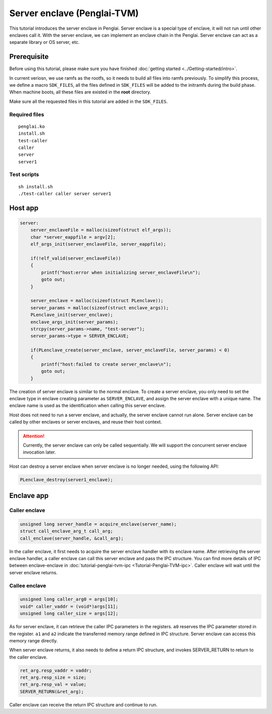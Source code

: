 Server enclave (Penglai-TVM)
==============================


This tutorial introduces the server enclave in Penglai. Server enclave is a special type of enclave, it will not run until other enclaves call it.
With the server enclave, we can implement an enclave chain in the Penglai. Server enclave can act as a separate library or OS server, etc.

Prerequisite
-------------
Before using this tutorial, please make sure you have finished :doc:`getting started <../Getting-started/intro>`.

In current veriosn, we use ramfs as the rootfs, so it needs to build all files into ramfs previously. 
To simplify this process, we define a macro ``SDK_FILES``, all the files defined in ``SDK_FILES`` will be added to the initramfs during the build phase.
When machine boots, all these files are existed in the **root** directory.

Make sure all the requested files in this tutorial are added in the ``SDK_FILES``. 

Required files
>>>>>>>>>>>>>>>

::

  penglai.ko
  install.sh
  test-caller
  caller
  server
  server1

Test scripts
>>>>>>>>>>>>>

::

  sh install.sh
  ./test-caller caller server server1

Host app
----------

.. code-block:: c

    server:
        server_enclaveFile = malloc(sizeof(struct elf_args));
        char *server_eappfile = argv[2];
        elf_args_init(server_enclaveFile, server_eappfile);

        if(!elf_valid(server_enclaveFile))
        {
            printf("host:error when initializing server_enclaveFile\n");
            goto out;
        }

        server_enclave = malloc(sizeof(struct PLenclave));
        server_params = malloc(sizeof(struct enclave_args));
        PLenclave_init(server_enclave);
        enclave_args_init(server_params);
        strcpy(server_params->name, "test-server");
        server_params->type = SERVER_ENCLAVE;

        if(PLenclave_create(server_enclave, server_enclaveFile, server_params) < 0)
        {
            printf("host:failed to create server_enclave\n");
            goto out;
        }

The creation of server enclave is similar to the normal enclave. To create a server enclave, you only need to set the enclave type in enclave creating parameter as ``SERVER_ENCLAVE``, and assign the server enclave with a unique name.
The enclave name is used as the identification when calling this server enclave. 

.. code-block::c

  server_params->type = SERVER_ENCLAVE;
  strcpy(server_params->name, "test-server");

Host does not need to run a server enclave, and actually, the server enclave cannot run alone. Server enclave can be called by other enclaves or server enclaves, and reuse their host context.

.. attention::

    Currently, the server enclave can only be called sequentially. We will support the concurrent server enclave invocation later. 

Host can destroy a server enclave when server enclave is no longer needed, using the following API:

.. code-block:: c
 
  PLenclave_destroy(server1_enclave);


Enclave app
-------------

Caller enclave
>>>>>>>>>>>>>>>>>

.. code-block:: c
  
    unsigned long server_handle = acquire_enclave(server_name); 
    struct call_enclave_arg_t call_arg;
    call_enclave(server_handle, &call_arg);

In the caller enclave, it first needs to acquire the server enclave handler with its enclave name. After retrieving the server enclave handler, a caller enclave can call this server enclave and pass the IPC structure. You can find more details of IPC between enclave-enclave in :doc:`tutorial-penglai-tvm-ipc <Tutorial-Penglai-TVM-ipc>`.
Caller enclave will wait until the server enclave returns.

Callee enclave
>>>>>>>>>>>>>>>>

.. code-block:: c

    unsigned long caller_arg0 = args[10];
    void* caller_vaddr = (void*)args[11];
    unsigned long caller_size = args[12];

As for server enclave, it can retrieve the caller IPC parameters in the registers. ``a0`` reserves the IPC parameter stored in the register. ``a1`` and ``a2`` indicate the transferred memory range defined in IPC structure.
Server enclave can access this memory range directly. 

When server enclave returns, it also needs to define a return IPC structure, and invokes SERVER_RETURN to return to the caller enclave.

.. code-block:: c

    ret_arg.resp_vaddr = vaddr;
    ret_arg.resp_size = size;
    ret_arg.resp_val = value;
    SERVER_RETURN(&ret_arg);

Caller enclave can receive the return IPC structure and continue to run.